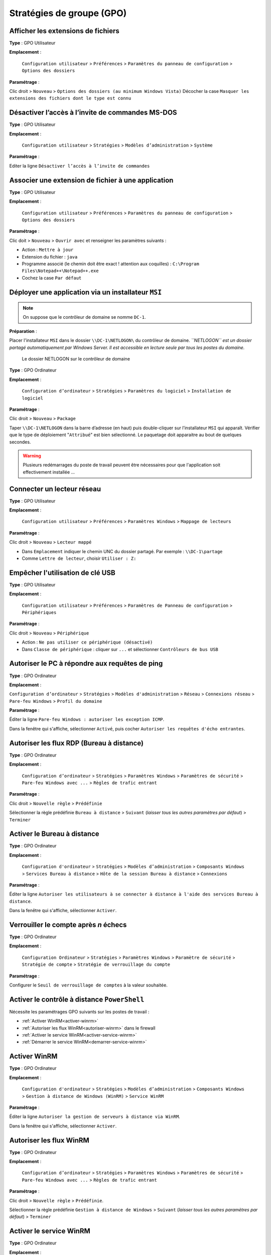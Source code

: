 Stratégies de groupe (GPO)
==========================

Afficher les extensions de fichiers
-----------------------------------

**Type** : GPO Utilisateur

**Emplacement** :

	``Configuration utilisateur`` > ``Préférences`` > ``Paramètres du panneau de configuration`` > ``Options des dossiers``

**Paramétrage** :

Clic droit > ``Nouveau`` > ``Options des dossiers (au minimum Windows Vista)``
Décocher la case ``Masquer les extensions des fichiers dont le type est connu``

Désactiver l’accès à l’invite de commandes MS-DOS
-------------------------------------------------

**Type** : GPO Utilisateur

**Emplacement** :

	``Configuration utilisateur`` > ``Stratégies`` > ``Modèles d’administration`` > ``Système``

**Paramétrage** :

Editer la ligne ``Désactiver l’accès à l’invite de commandes``

Associer une extension de fichier à une application
---------------------------------------------------

..
	Marche plus sur TXT ! (pourquoi ?)
	Java : marche à moitié ! (03/2019)
	VBS : OK
	Extension inconnue (ex : fyi, wtf) : OK

**Type** : GPO Utilisateur

**Emplacement** :

	``Configuration utilisateur`` > ``Préférences`` > ``Paramètres du panneau de configuration`` > ``Options des dossiers``

**Paramétrage** :

Clic doit > ``Nouveau`` > ``Ouvrir avec`` et renseigner les paramètres suivants :

- Action : ``Mettre à jour``
- Extension du fichier : ``java``
- Programme associé (le chemin doit être exact ! attention aux coquilles) : ``C:\Program Files\Notepad++\Notepad++.exe``
- Cochez la case ``Par défaut``

Déployer une application via un installateur ``MSI``
----------------------------------------------------

..
	restreindre à l’UO developpeurs XXX GPO d’ordi, pas de utilisateur, créer un UO avec les ordis ? il ya deja Computers mais c un conteneur, pas un UO, et pas possible de dupliquer un objet dans deux conteneur ???
	oui créer une UO ordis et deplacer les ordis depuis le conteneur computers

.. note:: On suppose que le contrôleur de domaine se nomme ``DC-1``.

**Préparation** :

..
	TODO : généraliser DC-1

Placer l'installateur ``MSI`` dans le dossier ``\\DC-1\NETLOGON\`` du contrôleur de domaine. *``NETLOGON`` est un dossier partagé automatiquement par Windows Server. Il est accessible en lecture seule par tous les postes du domaine.*

.. _fig-netlogon:

.. figure:: images/netlogon.png

	Le dossier NETLOGON sur le contrôleur de domaine

**Type** : GPO Ordinateur

**Emplacement** :

	``Configuration d’ordinateur`` > ``Stratégies`` > ``Paramètres du logiciel`` > ``Installation de logiciel``

**Paramétrage** :

Clic droit > ``Nouveau`` > ``Package``

Taper ``\\DC-1\NETLOGON`` dans la barre d’adresse (en haut) puis double-cliquer sur l’installateur ``MSI`` qui apparaît. 
Vérifier que le type de déploiement "``Attribué``" est bien sélectionné. 
Le paquetage doit apparaitre au bout de quelques secondes. 

..
	03/2019 : au moins une minute !

.. warning:: Plusieurs redémarrages du poste de travail peuvent être nécessaires pour que l'application soit effectivement installée ...

Connecter un lecteur réseau
---------------------------

**Type** : GPO Utilisateur

**Emplacement** :

	``Configuration utilisateur`` > ``Préférences`` > ``Paramètres Windows`` > ``Mappage de lecteurs``

**Paramétrage** :

Clic droit > ``Nouveau`` > ``Lecteur mappé``

- Dans ``Emplacement`` indiquer le chemin UNC du dossier partagé. Par exemple : ``\\DC-1\partage``
- Comme ``Lettre de lecteur``, choisir ``Utiliser : Z:``

Empêcher l'utilisation de clé USB
---------------------------------

**Type** : GPO Utilisateur

**Emplacement** :

	``Configuration utilisateur`` > ``Préférences`` > ``Paramètres de Panneau de configuration`` > ``Périphériques`` 

**Paramétrage** :

Clic droit > ``Nouveau`` > ``Périphérique``

- Action : ``Ne pas utiliser ce périphérique (désactivé)``
- Dans ``Classe de périphérique`` : cliquer sur ``...`` et sélectionner ``Contrôleurs de bus USB``

Autoriser le PC à répondre aux requêtes de ping
-----------------------------------------------

**Type** : GPO Ordinateur

**Emplacement** :

``Configuration d’ordinateur`` > ``Stratégies`` > ``Modèles d'administration`` > ``Réseau`` > ``Connexions réseau`` > ``Pare-feu Windows`` > ``Profil du domaine``

**Paramétrage** :

Éditer la ligne ``Pare-feu Windows : autoriser les exception ICMP``.

Dans la fenêtre qui s'affiche, sélectionner ``Activé``, puis cocher ``Autoriser les requêtes d'écho entrantes``.

Autoriser les flux RDP (Bureau à distance)
------------------------------------------

**Type** : GPO Ordinateur

**Emplacement** :

	``Configuration d’ordinateur`` > ``Stratégies`` > ``Paramètres Windows`` > ``Paramètres de sécurité`` > ``Pare-feu Windows avec ...`` > ``Règles de trafic entrant``

**Paramétrage** :

Clic droit > ``Nouvelle règle`` > ``Prédéfinie``

Sélectionner la règle prédéfinie ``Bureau à distance`` > ``Suivant`` (*laisser tous les autres paramètres par défaut*) > ``Terminer``

Activer le Bureau à distance
----------------------------

..
	GPO Utilisateur seul : marche pas ? visiblement non

**Type** : GPO Ordinateur

**Emplacement** :

	``Configuration d'ordinateur`` > ``Stratégies`` > ``Modèles d’administration`` > ``Composants Windows`` > ``Services Bureau à distance`` > ``Hôte de la session Bureau à distance`` > ``Connexions``

**Paramétrage** :

Éditer la ligne ``Autoriser les utilisateurs à se connecter à distance à l'aide des services Bureau à distance``.

Dans la fenêtre qui s'affiche, sélectionner ``Activer``.

Verrouiller le compte après *n* échecs
--------------------------------------

..
	http://pbarth.fr/node/240

**Type** : GPO Ordinateur

**Emplacement** :

	``Configuration Ordinateur`` > ``Stratégies`` > ``Paramètres Windows`` > ``Paramètre de sécurité`` > ``Stratégie de compte`` > ``Stratégie de verrouillage du compte``

**Paramétrage** :

Configurer le ``Seuil de verrouillage de comptes`` à la valeur souhaitée.

Activer le contrôle à distance ``PowerShell``
---------------------------------------------

..
	https://www.techrepublic.com/article/how-to-enable-powershell-remoting-via-group-policy/

Nécessite les paramétrages GPO suivants sur les postes de travail :

- :ref:`Activer WinRM<activer-winrm>`
- :ref:`Autoriser les flux WinRM<autoriser-winrm>` dans le firewall
- :ref:`Activer le service WinRM<activer-service-winrm>`
- :ref:`Démarrer le service WinRM<demarrer-service-winrm>`

.. _activer-winrm:

Activer WinRM
-------------

**Type** : GPO Ordinateur

**Emplacement** :

	``Configuration d'ordinateur`` > ``Stratégies`` > ``Modèles d’administration`` > ``Composants Windows`` > ``Gestion à distance de Windows (WinRM)`` > ``Service WinRM``

**Paramétrage** :

Éditer la ligne ``Autoriser la gestion de serveurs à distance via WinRM``. 

Dans la fenêtre qui s'affiche, sélectionner ``Activer``. 

.. _autoriser-winrm:

Autoriser les flux WinRM
------------------------

**Type** : GPO Ordinateur

**Emplacement** :

	``Configuration d’ordinateur`` > ``Stratégies`` > ``Paramètres Windows`` > ``Paramètres de sécurité`` > ``Pare-feu Windows avec ...`` > ``Règles de trafic entrant``

**Paramétrage** :

Clic droit > ``Nouvelle règle`` > ``Prédéfinie``.

Sélectionner la règle prédéfinie ``Gestion à distance de Windows`` > ``Suivant`` (*laisser tous les autres paramètres par défaut*) > ``Terminer``

.. _activer-service-winrm:

Activer le service WinRM
------------------------

**Type** : GPO Ordinateur

**Emplacement** :

	``Configuration d’ordinateur`` > ``Stratégies`` > ``Paramètres Windows`` > ``Paramètres de sécurité`` > ``Services système``

**Paramétrage** :

Éditer la ligne ``Gestion à distance de Windows (Gestion WSM)``.

Dans la fenêtre qui s'affiche, cocher ``Définir ce paramètre de stratégie`` et sélectionner ``Automatique``

.. _demarrer-service-winrm:

Démarrer le service WinRM
-------------------------

**Type** : GPO Ordinateur

**Emplacement** :

	``Configuration d’ordinateur`` > ``Préférences`` > ``Paramètres du Panneau de configuration`` > ``Services``

**Paramétrage** :

Clic droit > ``Nouveau``

Dans la fenêtre qui s'affiche, indiquer :

- Nom : ``WinRM``
- Action du service : ``Démarrer le service``

.. _fig-winrm-service:

.. figure:: images/winrm-service.png

	Propriétés du service WinRM

Gérer les groupes locaux
------------------------

..
	https://docs.microsoft.com/fr-fr/troubleshoot/windows-server/group-policy/description-of-group-policy-restricted-groups

**Type** : GPO Ordinateur

**Emplacement** :

	``Configuration d’ordinateur`` > ``Stratégies`` > ``Paramètres Windows`` > ``Paramètres de sécurité`` > ``Groupes restreints``

**Paramétrage** :

Clic droit > ``Ajouter un groupe`` > Choisir le groupe local à modifier > ``Membres de ce groupe`` > Choisir le groupe de sécurité à ajouter

.. _fig-gpo-groupesrestreints:

.. figure:: images/gpo-groupesrestreints.png

	Gestion du groupe local ``Administrateurs``

Restreindre l'ouverture de session
----------------------------------

**Type** : GPO Ordinateur

**Emplacement** :

	``Configuration d’ordinateur`` > ``Stratégies`` > ``Paramètres Windows`` > ``Paramètres de sécurité`` > ``Stratégies locales`` > ``Attribution des droits utilisateur``

**Paramétrage** :

Paramètres à modifier :

- ``Interdire l'ouverture de session locale``
- ``Interdire l'ouverture de session par les services Bureau à distance``

.. _fig-interdiresessionlocale:

.. figure:: images/interdiresessionlocale.png

	Interdire l'ouverture de session locale aux ``Admins du domaine``
